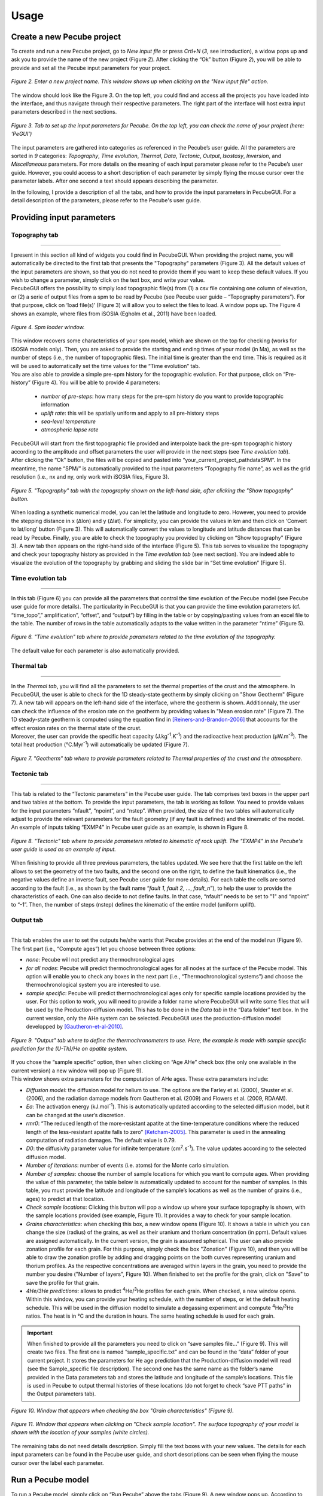 =========
Usage
=========

.. _runPecube:

---------------------------
Create a new Pecube project
---------------------------

To create and run a new Pecube project, go to *New input file* or press *Crtl+N* (*3*, see introduction),
a widow pops up and ask you to provide the name of the new project (Figure *2*). After clicking the “Ok” button (Figure *2*),
you will be able to provide and set all the Pecube input parameters for your project.
  
.. figure:: ../images/New_Project.png
  :align: center

  *Figure 2. Enter a new project name. This window shows up when clicking on the "New input file" action.*


The window should look like the Figure *3*. On the top left, you could find and access all the projects you have loaded into the interface,
and thus navigate through their respective parameters. The right part of the interface will host extra input parameters described in the next sections.

.. figure:: ../images/Input_Parameters_interface.png
  :align: center

  *Figure 3. Tab to set up the input parameters for Pecube. On the top left, you can check the name of your project (here: ‘PeGUI’)*
  
  
The input parameters are gathered into categories as referenced in the Pecube’s user guide. All the parameters are sorted in *9* categories: *Topography*, *Time evolution*, *Thermal*, *Data*, *Tectonic*, *Output*, *Isostasy*, *Inversion*, and *Miscellaneous* parameters. For more details on the meaning of each input parameter please refer to the Pecube’s user guide. However, you could access to a short description of each parameter by simply flying the mouse cursor over the parameter labels. After one second a text should appears describing the parameter.
  
In the following, I provide a description of all the tabs, and how to provide the input parameters in PecubeGUI. For a detail description of the parameters, please refer to the Pecube's user guide.

--------------------------
Providing input parameters
--------------------------

Topography tab
--------------

==================================


| I present in this section all kind of widgets you could find in PecubeGUI. When providing the project name, you will automatically be directed to the first tab that            presents the "Topography" parameters (Figure 3). All the default values of the input parameters are shown, so that you do not need to provide them if you want to keep these     default values. If you wish to change a parameter, simply click on the text box, and write your value. 
| PecubeGUI offers the possibility to simply load topographic file(s) from (1) a csv file containing one column of elevation, or (2) a serie of output files from a spm to be read by Pecube (see Pecube user guide – “Topography parameters”). For that purpose, click on ‘load file(s)’ (Figure 3) will allow you to select the files to load. A window pops up. The Figure 4 shows an example, where files from iSOSIA (Egholm et al., 2011) have been loaded.

.. figure:: ../images/spm_loader.png
    :height: 268
    :width: 350
    :align: center

    *Figure 4. Spm loader window.*
     
     
| This window recovers some characteristics of your spm model, which are shown on the top for checking (works for iSOSIA models only). Then, you are asked to provide the      starting and ending times of your model (in Ma), as well as the number of steps (i.e., the number of topographic files). The initial time is greater than the end time. This      is required as it will be used to automatically set the time values for the “Time evolution” tab.

| You are also able to provide a simple pre-spm history for the topographic evolution. For that purpose, click on “Pre-history” (Figure 4). You will be able to provide 4         parameters:

    *	*number of pre-steps*: how many steps for the pre-spm history do you want to provide topographic information
    *	*uplift rate*: this will be spatially uniform and apply to all pre-history steps 
    *	*sea-level temperature*
    *	*atmospheric lapse rate*


| PecubeGUI will start from the first topographic file provided and interpolate back the pre-spm topographic history according to the amplitude and offset parameters the user will provide in the next steps (see *Time evolution tab*).
| After clicking the “Ok” button, the files will be copied and pasted into “your_current_project_path\data\SPM”. In the meantime, the name “SPM/” is automatically provided to the input parameters “Topography file name”, as well as the grid resolution (i.e., nx and ny, only work with iSOSIA files, Figure 3).

.. figure:: ../images/setTopography.png
    :scale: 30
    :align: center

    *Figure 5. "Topography" tab with the topography shown on the left-hand side, after clicking the "Show topogaphy" button.*


| When loading a synthetic numerical model, you can let the latitude and longitude to zero. However, you need to provide the stepping distance in x (Δlon) and y (Δlat). For     simplicity, you can provide the values in km and then click on ‘Convert to lat/long’ button (Figure 3). This will automatically convert the values to longitude and           latitude distances that can be read by Pecube. Finally, you are able to check the topography you provided by clicking on “Show topography” (Figure 3). A new tab then          appears on the right-hand side of the interface (Figure 5). This tab serves to visualize the topography and check your topography history as provided in the *Time evolution tab* (see next section). You are indeed able to visualize the evolution of the topography by grabbing and sliding the slide bar in “Set time evolution” (Figure 5).


Time evolution tab
------------------

==================================

In this tab (Figure 6) you can provide all the parameters that control the time evolution of the Pecube model (see Pecube user guide for more details). The particularity in PecubeGUI is that you can provide the time evolution parameters (cf. “time_topo”,” amplification”, “offset”, and “output”) by filling in the table or by copying/pasting values from an excel file to the table. The number of rows in the table automatically adapts to the value written in the parameter “ntime” (Figure 5). 

.. figure:: ../images/Time_Evolution.png
    :scale: 30
    :align: center

    *Figure 6. "Time evolution" tab where to provide parameters related to the time evolution of the topography.*

| The default value for each parameter is also automatically provided. 


Thermal tab
-------------------

==================================

| In the *Thermal tab*, you will find all the parameters to set the thermal properties of the crust and the atmosphere. In PecubeGUI, the user is able to check for the 1D steady-state geotherm by simply clicking on "Show Geotherm" (Figure 7). A new tab will appears on the left-hand side of the interface, where the geotherm is shown. Additionnaly, the user can check the influence of the erosion rate on the geotherm by providing values in "Mean erosion rate" (Figure 7). The 1D steady-state geotherm is computed using the equation find in [Reiners-and-Brandon-2006]_ that accounts for the effect erosion rates on the thermal state of the crust.
| Moreover, the user can provide the specific heat capacity (J.kg\ :sup:`-1`\.K\ :sup:`-1`\) and the radioactive heat production (µW.m\ :sup:`-3`\). The total heat production (°C.Myr\ :sup:`-1`\) will automatically be updated (Figure 7).


.. figure:: ../images/Geotherm.png
  :scale: 30
  :align: center
  
  *Figure 7. "Geotherm" tab where to provide parameters related to Thermal properties of the crust and the atmosphere.*


Tectonic tab
-------------------

==================================

| This tab is related to the “Tectonic parameters” in the Pecube user guide. The tab comprises text boxes in the upper part and two tables at the bottom. To provide the input parameters, the tab is working as follow. You need to provide values for the input parameters “nfault”, “npoint”, and “nstep”. When provided, the size of the two tables will automatically adjust to provide the relevant parameters for the fault geometry (if any fault is defined) and the kinematic of the model. 
| An example of inputs taking “EXMP4” in Pecube user guide as an example, is shown in Figure 8.

.. figure:: ../images/Tectonic_tab.png
  :scale: 30
  :align: center
  
  *Figure 8. "Tectonic" tab where to provide parameters related to kinematic of rock uplift. The "EXMP4" in the Pecube's user guide is used as an example of input.*
  
| When finishing to provide all three previous parameters, the tables updated. We see here that the first table on the left allows to set the geometry of the two faults, and the second one on the right, to define the fault kinematics (i.e., the negative values define an inverse fault, see Pecube user guide for more details). For each table the cells are sorted according to the fault (i.e., as shown by the fault name “*fault 1*, *fault 2*, …, *fault_n*”), to help the user to provide the characteristics of each. One can also decide to not define faults. In that case, “nfault” needs to be set to "1" and “npoint” to “-1”. Then, the number of steps (nstep) defines the kinematic of the entire model (uniform uplift). 


Output tab
-------------------

==================================

This tab enables the user to set the outputs he/she wants that Pecube provides at the end of the model run (Figure 9). The first part (i.e., “Compute ages”) let you choose between three options:

*	*none*: Pecube will not predict any thermochronological ages
*	*for all nodes*: Pecube will predict thermochronological ages for all nodes at the surface of the Pecube model. This option will enable you to check any boxes in the next part (i.e., “Thermochronological systems”) and choose the thermochronological system you are interested to use. 
*	*sample specific*: Pecube will predict thermochronological ages only for specific sample locations provided by the user. For this option to work, you will need to provide a folder name where PecubeGUI will write some files that will be used by the Production-diffusion model. This has to be done in the *Data tab* in the “Data folder” text box. In the current version, only the AHe system can be selected. PecubeGUI uses the production-diffusion model developped by [Gautheron-et-al-2010]_.

.. figure:: ../images/Compute_age.png
  :scale: 30
  :align: center
  
  *Figure 9. "Output" tab where to define the thermochronometers to use. Here, the example is made with sample specific prediction for the (U-Th)/He on apatite system.*
  
| If you chose the “sample specific” option, then when clicking on “Age AHe” check box (the only one available in the current version) a new window will pop up (Figure 9). 
| This window shows extra parameters for the computation of AHe ages. These extra parameters include:

*	*Diffusion model*: the diffusion model for helium to use. The options are the Farley et al. (2000), Shuster et al. (2006), and the radiation damage models from Gautheron et al. (2009) and Flowers et al. (2009, RDAAM).
*	*Ea*: The activation energy (kJ.mol\ :sup:`-1`\). This is automatically updated according to the selected diffusion model, but it can be changed at the user’s discretion.
*	*rmr0*: “The reduced length of the more-resistant apatite at the time-temperature conditions where the reduced length of the less-resistant apatite falls to zero” [Ketcham-2005]_. This parameter is used in the annealing computation of radiation damages. The default value is 0.79.
*	*D0*: the diffusivity parameter value for infinite temperature (cm\ :sup:`2`\.s\ :sup:`-1`\). The value updates according to the selected diffusion model. 
*	*Number of iterations*: number of events (i.e. atoms) for the Monte carlo simulation.
*	*Number of samples*: choose the number of sample locations for which you want to compute ages. When providing the value of this parameter, the table below is automatically updated to account for the number of samples. In this table, you must provide the latitude and longitude of the sample’s locations as well as the number of grains (i.e., ages) to predict at that location. 
*	*Check sample locations*: Clicking this button will pop a window up where your surface topography is shown, with the sample locations provided (see example, Figure 11). It provides a way to check for your sample location.
*	*Grains characteristics*: when checking this box, a new window opens (Figure 10). It shows a table in which you can change the size (radius) of the grains, as well as their uranium and thorium concentration (in ppm). Default values are assigned automatically. In the current version, the grain is assumed spherical. The user can also provide zonation profile for each grain. For this purpose, simply check the box "Zonation" (Figure 10), and then you will be able to draw the zonation profile by adding and dragging points on the both curves representing uranium and thorium profiles. As the respective concentrations are averaged within layers in the grain, you need to provide the number you desire ("Number of layers", Figure 10). When finished to set the profile for the grain, click on "Save" to save the profile for that grain.
*	*4He/3He predictions*: allows to predict \ :sup:`4`\He/\ :sup:`3`\He profiles for each grain. When checked, a new window opens. Within this window, you can provide your heating schedule, with the number of steps, or let the default heating schedule. This will be used in the diffusion model to simulate a degassing experiment and compute \ :sup:`4`\He/\ :sup:`3`\He ratios. The heat is in °C and the duration in hours. The same heating schedule is used for each grain. 


.. important::
  When finished to provide all the parameters you need to click on “save samples file…” (Figure 9).
  This will create two files. The first one is named “sample_specific.txt” and can be found in the “data” folder of your current project.
  It stores the parameters for He age prediction that the Production-diffusion model will read (see the Sample_specific file description).
  The second one has the same name as the folder’s name provided in the Data parameters tab and stores the latitude and longitude of the sample’s locations.
  This file is used in Pecube to output thermal histories of these locations (do not forget to check “save PTT paths” in the Output parameters tab).


.. figure:: ../images/Grain_characteristics.png
  :scale: 30
  :align: center
  
  *Figure 10. Window that appears when checking the box "Grain characteristics" (Figure 9).*
  

.. figure:: ../images/Sample_location.png
  :scale: 50
  :align: center
  
  *Figure 11. Window that appears when clicking on "Check sample location". The surface topography of your model is shown with the location of your samples (white circles).*

The remaining tabs do not need details description. Simply fill the text boxes with your new values. The details for each input parameters can be found in the Pecube user guide, and short descriptions can be seen when flying the mouse cursor over the label each parameter.


------------------
Run a Pecube model
------------------

| To run a Pecube model, simply click on “Run Pecube” above the tabs (Figure 9). A new window pops up. According to your Preferences (cf. ‘2’, Figure 1) the latter will only show a progress bar of the Pecube run (Figure 10A, ‘Show console’ unchecked in Preferences) or additional information is provided if the console is enabled (Figure 10B, ‘Show console” checked in Preferences).

| PecubeGUI first runs Pecube as usual, and if the option “sample specific” is set (cf, previous section), then PecubeGUI will run the Production-diffusion model to compute grain specifics AHe ages. When the console is allowed to be shown, the state of the runs is written within it. At the end of the Pecube run, this window displays ‘Pecube run is finished!’ and you can click on the ‘Ok’ button to close the window.
| Note that you can also choose to not run Pecube but only the Production-diffusion model to compute AHe ages for sample-specific locations from an old Pecube project. This is useful when one wants to use e.g., another radiation damage model and do not want to run Pecube again. To do so, simply click on "Compute ages" (Figure 9).

.. note::
  When several projects are opened, the consoles are gathered in a single window to have a quick overview of all the running simulations.
  

----------------
Plotting results
----------------

In that section, I provide an overview of the chart part of PecubeGUI. There, you can plot results from your Pecube run. 

Plot 2D data
------------

==================================

In the current version, and depending on your input parameters, Pecube can output several files that you can then load into PecubeGUI to plot some results. These files are:

*	*TimeTemperature.csv*: this file stores the thermal path of each sample location you provided, either by writing directly in a file in the ‘Data’ folder of your project, or by specifying the locations in PecubeGUI when want to predict specific AHe ages (see ‘Output parameters’ tab). For this file to be created, you also need to check ‘save PTT paths’ in the ‘Output parameters’ tab.
*	*Graini_j*: This file stores the input parameters used for the production-diffusion model, and the resulting ages computed according to the thermal history provided.
*	*43He.csv*: This file stores the 4He/3He ratio and the cumulated sum of released 3He for each grain. The data are stored in a way that every set of two columns is the prediction for one grain. This is highlighted by the grain’s number written after each column name (e.g., ‘43He_step0001’)
To be able to plot 2D data in PecubeGUI, first switch to the graphic output window by clicking on ‘show ouput’ (see Figure 1, n°5). You should see the window shown in Figure 11. On the left side, you will find two tabs: ‘Data’ and ‘Properties’. The first tab enables to load new data. 

| To be able to plot 2D data in PecubeGUI, first switch to the chart's window by clicking on ‘show ouput’ (see Figure 1, n°5). You should see the window shown in Figure 12. On the left-hand side, you will find two tabs: ‘Data’ and ‘Properties’. The first tab enables to load new data. 


.. figure:: ../images/Chart_window.png
  :scale: 30
  :align: center
  
  *Figure 12. Chart's window.*
  
  
To do so, simply click on ‘Add 2D data…’, then a window appears that ask you to choose a csv file to search for some data to plot. You can load any of the files mentioned above.

  

------------
Bibliography
------------

.. [Reiners-and-Brandon-2006] Reiners, P. W., & Brandon, M. T. (2006). Using thermochronology to understand orogenic erosion. Annu. Rev. Earth Planet. Sci., 34, 419-466.
.. [Gautheron-et-al-2010] Gautheron, C., & Tassan-Got, L. (2010). A Monte Carlo approach to diffusion applied to noble gas/helium thermochronology. Chemical Geology, 273(3-4), 212-224.
.. [Ketcham-2005] Ketcham, R. A. (2005). Forward and inverse modeling of low-temperature thermochronometry data. Reviews in mineralogy and geochemistry, 58(1), 275-314.
